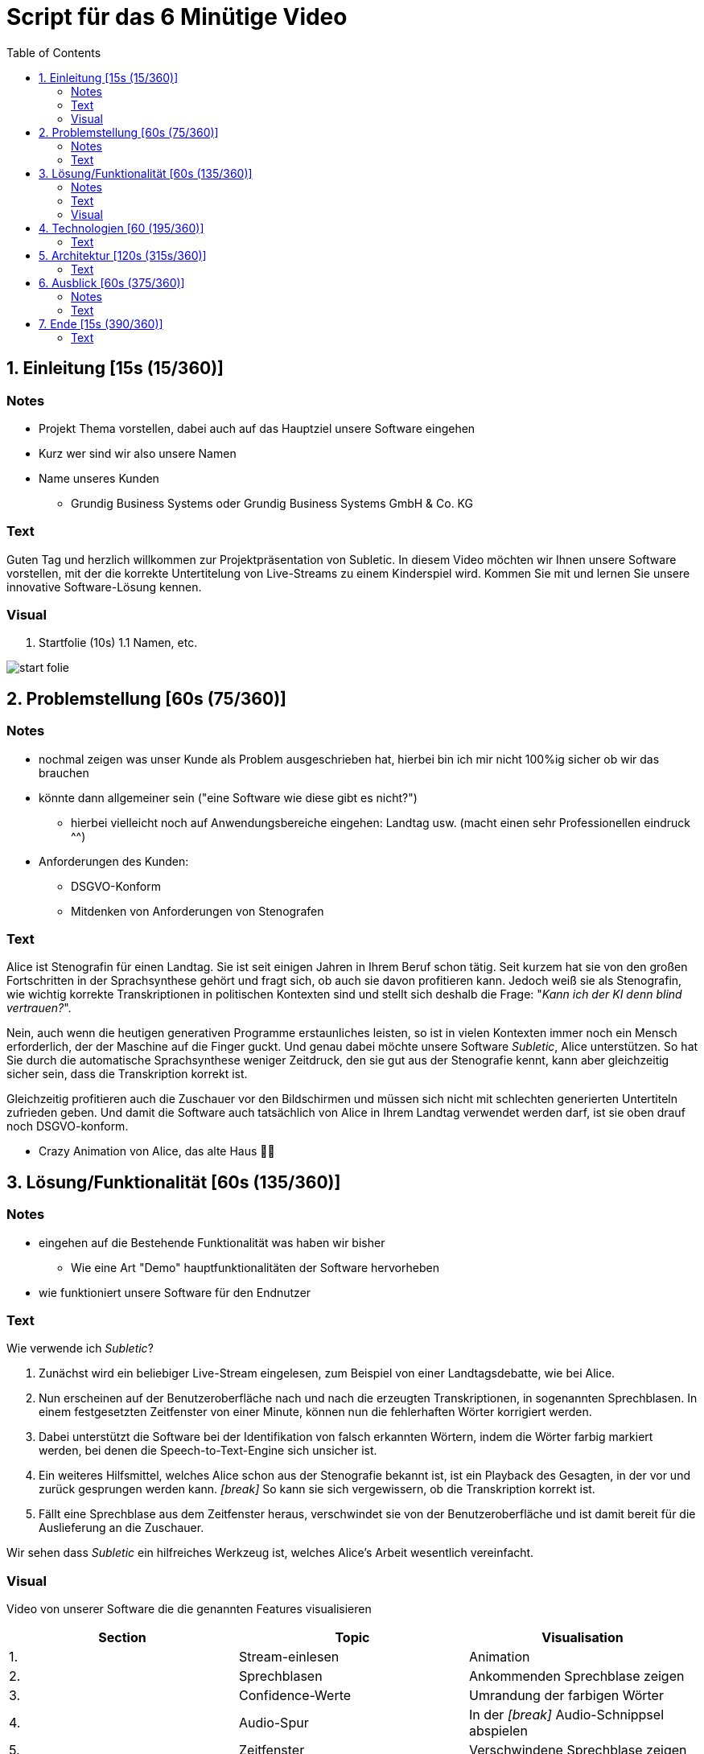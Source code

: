 = Script für das 6 Minütige Video
:toc:

== 1. Einleitung [15s (15/360)]

=== Notes
* Projekt Thema vorstellen, dabei auch auf das Hauptziel unsere Software eingehen
* Kurz wer sind wir also unsere Namen
* Name unseres Kunden
** Grundig Business Systems oder Grundig Business Systems GmbH & Co. KG

=== Text
Guten Tag und herzlich willkommen zur Projektpräsentation von Subletic. In diesem Video möchten wir Ihnen unsere Software vorstellen, mit der die korrekte Untertitelung von Live-Streams zu einem Kinderspiel wird. Kommen Sie mit und lernen Sie unsere innovative Software-Lösung kennen.

=== Visual
1. Startfolie (10s)
1.1 Namen, etc.

image:start-folie.png[]

== 2. Problemstellung [60s (75/360)]

=== Notes
* nochmal zeigen was unser Kunde als Problem ausgeschrieben hat, hierbei bin ich mir nicht 100%ig sicher ob wir das brauchen
* könnte dann allgemeiner sein ("eine Software wie diese gibt es nicht?")
** hierbei vielleicht noch auf Anwendungsbereiche eingehen: Landtag usw. (macht einen sehr Professionellen eindruck ^^)
* Anforderungen des Kunden:
** DSGVO-Konform
** Mitdenken von Anforderungen von Stenografen

=== Text

Alice ist Stenografin für einen Landtag. Sie ist seit einigen Jahren in Ihrem Beruf schon tätig. Seit kurzem hat sie von den großen Fortschritten in der Sprachsynthese gehört und fragt sich, ob auch sie davon profitieren kann. Jedoch weiß sie als Stenografin, wie wichtig korrekte Transkriptionen in politischen Kontexten sind und stellt sich deshalb die Frage: "_Kann ich der KI denn blind vertrauen?_". 

Nein, auch wenn die heutigen generativen Programme erstaunliches leisten, so ist in vielen Kontexten immer noch ein Mensch erforderlich, der der Maschine auf die Finger guckt. Und genau dabei möchte unsere Software _Subletic_, Alice unterstützen. So hat Sie durch die automatische Sprachsynthese weniger Zeitdruck, den sie gut aus der Stenografie kennt, kann aber gleichzeitig sicher sein, dass die Transkription korrekt ist.

Gleichzeitig profitieren auch die Zuschauer vor den Bildschirmen und müssen sich nicht mit schlechten generierten Untertiteln zufrieden geben. Und damit die Software auch tatsächlich von Alice in Ihrem Landtag verwendet werden darf, ist sie oben drauf noch DSGVO-konform.

* Crazy Animation von Alice, das alte Haus 💁‍♀️

== 3. Lösung/Funktionalität [60s (135/360)]

=== Notes
* eingehen auf die Bestehende Funktionalität was haben wir bisher
** Wie eine Art "Demo" hauptfunktionalitäten der Software hervorheben
* wie funktioniert unsere Software für den Endnutzer

=== Text
Wie verwende ich _Subletic_?

1. Zunächst wird ein beliebiger Live-Stream eingelesen, zum Beispiel von einer Landtagsdebatte, wie bei Alice.
2. Nun erscheinen auf der Benutzeroberfläche nach und nach die erzeugten Transkriptionen, in sogenannten Sprechblasen. In einem festgesetzten Zeitfenster von einer Minute, können nun die fehlerhaften Wörter korrigiert werden.
3. Dabei unterstützt die Software bei der Identifikation von falsch erkannten Wörtern, indem die Wörter farbig markiert werden, bei denen die Speech-to-Text-Engine sich unsicher ist. 
4. Ein weiteres Hilfsmittel, welches Alice schon aus der Stenografie bekannt ist, ist ein Playback des Gesagten, in der vor und zurück gesprungen werden kann. _[break]_ So kann sie sich vergewissern, ob die Transkription korrekt ist.
5. Fällt eine Sprechblase aus dem Zeitfenster heraus, verschwindet sie von der Benutzeroberfläche und ist damit bereit für die Auslieferung an die Zuschauer.

Wir sehen dass _Subletic_ ein hilfreiches Werkzeug ist, welches Alice's Arbeit wesentlich vereinfacht.

// Homeoffice als Stenografin ist mittels unserer Software kinderleicht. [Zoom auf Monitor mit unserer Software, übergang zur richtigen Software] (Bei switch ins Programm, läuft dann im Hintergrund läuft dann der Ton der Audio) Wie Sie sehen [Lautstärken Anpassung] läuft der Text ohne größere Mühen über den Monitor. Hierbei ist es für Anwender einfach [Korrektur von einem Gelben/Rotem Wort] direkt in Fehlerhaft Übersetzungen einzugreifen und somit Zuschauern ein vernünftigen Untertitel zu liefern. *Denn was ist blöder als Taub zu sein, schließlich schlecht Untertitel*

=== Visual

Video von unserer Software die die genannten Features visualisieren

[options="header"]
|===
| Section | Topic | Visualisation
| 1. | Stream-einlesen | Animation
| 2. | Sprechblasen | Ankommenden Sprechblase zeigen
| 3. | Confidence-Werte | Umrandung der farbigen Wörter
| 4. | Audio-Spur | In der _[break]_ Audio-Schnippsel abspielen
| 5. | Zeitfenster | Verschwindene Sprechblase zeigen
|===

== 4. Technologien [60 (195/360)]
* Wie sieht eine Softwarelösung aus?
* hervorheben der Wichtigsten Funktionen, welche vlt. auch von Philipp ausgerufen wurden
* hier erklären wir welche Tools und Libraries sich als hilfreich herausgestellt haben
** FFMpegCore
** SignalR
** Web-Audio-API
* Hier können wir auch auf die Vorteile unserer Software eingehen

=== Text

Nun möchten wir auf die Technologien eingehen die verwendet wurden.
Für Subletic haben wir auf ASP.NET 7 im Backend gesetzt, in dem die interne Verwaltung stattfindet. Dazu zählt:

* der eingehende Stream
* die Kommunikation mit der Speech-to-Text-Engine
* die Sprechblasen
* sowie der Export der korrigierten Untertitel

Zudem nutzen wir FFMpegCore, um mit den verschiedenen Video- und Audio-Streams umgehen zu können.

Angular 16 ist das Gerüst für unser Frontend. SignalR gibt uns dabei die Fähigkeit unsere Sprechblasen, sowie das Audio, in unser Frontend zu streamen. Die Web-Audio-API befähigt uns anschließend mit der Audio-Spur umzugehen, um Features wie das Navigieren in der Audio oder eine anpassbare Lautstärke, bereitzustellen. 

Beide Seiten unserer Software werden zunächst getrennt in einem eigenen Docker-Image bereitgestellt und anschließend mit einer Docker-Compose zusammengeführt und deployed. Somit erreichen wir im Development eine klarere Trennung von Frontend und Backend.

== 5. Architektur [120s (315s/360)]

=== Text
Gehen wir nun ins Detail und betrachten die Architektur und internen Abläufe, welche im Hintergrund stattfinden. Es sind drei relevante Bereiche zu sehen:

* Das Frontend welches mit Angular gebaut wurde,
* das Backenend welches unter ASP.NET läuft,
* und die Außenwelt, mit APIs, sowie Quell- und Ziel-Streams

Betrachten wir zunächst das Backend. Bevor ein Untertitel generiert werden kann, wird ein Audio-Stream benötigt, für den ein Untertitel erstellt werden soll. Dieser wird mithilfe von FFMpegCore innerhalb des AV-Processing Services eingelesen und in 1 sekündige Pakete unterteilt. 

Die Audio-Pakete werden dann, nach und nach, an eine externe Speech-to-Text-Engine geschickt, welche daraufhin mit der generierten Transkription antwortet. (Zusätzlich trägt die Antwort auch die Information, mit welcher Sicherheit ein Wort erkannt wurde.) Gleichzeitig wird die Audiospur direkt ins Frontend gestreamt, sodass diese gehört werden kann.

Die erhaltenen Transkriptionen werden nun mithilfe des Word-Processing-Services in sogenannte _Sprechblasen_ umgewandelt. Sie stellen eine kleine Folge von Wörtern da und werden vom Speechbubble-Service verwaltet. 

Um sicherzustellen, dass die eingelesenen Transkriptionen und der eingegangene Audio-Stream schließlich das Backend verlassen und dem Endkunden ausgespielt werden, kommt der Buffer-Time-Monitor zum Einsatz. Er überwacht den internen Zustand der Sprechblasen, sowie des Audios und stößt alle notwendigen Lösch- und Export-Prozesse an, sobald Daten aus einem festgelegten Zeitfenster fallen.

Für die Kommunikation mit dem Frontend, verwenden wir den Speechbubble-Controller. Dieser stellt alle notwendigen Schnittstellen zur Verfügung, um neue Sprechblasen anzuzeigen, zu löschen oder Korrekturen entgegenzunehmen.

Das Frontend nimmt die vom Speechbubble-Controller gesendeten SignalR-Streams mit den Sprechblasen an und speichert diese in der Speechbubble-Chain. Sie stellt die Frontend-seitige Datenstruktur da, welche die Sprechblasen in einer Liste vorhält. Diese kann dann dazu genutzt werden, die jeweiligen Sprechblasen in Textboxen zu visualisieren. Werden vom Anwender einige Wörter verändert, löst dies einen Update-Call aus, welcher die geänderte Sprechblase an das Backend schickt. 

(Parallel dazu werden die eingehenden Audio-Pakete in einem Ring-Buffer abgelegt und verwaltet. So kann das Frontend den Buffer jederzeit verwenden, um die Audiospur auszulesen und zu manipulieren.)

== 6. Ausblick [60s (375/360)]
=== Notes
* Hier würde ich sagen gehen wir darauf ein wie wir unsere Software weiter verbessern, weiterentwickeln
** Hardware Komponenten vielleicht sogar an dem Tag mit bringen zum zeigen?
*** Vielleicht sogar hierfür Bilder verwenden von den Geräten selbst

=== Text

Wir haben gesehen wie mit _Subletic_ schon jetzt fehlerhaft generierte Untertitel mühelos korrigiert werden können. In einem nächsten Schritt, wollen wir uns der Auslieferung an den Endkunden widmen. Eine entscheidende Fragestellung ist dabei, wie wir die generierten Transkriptionen so portionieren, dass gut lesbare Untertitel, auf dem Bildschirm erscheinen.

Außerdem wollen wir den Korrektur-Workflow von _Subletic_ optimieren indem wir dem Anwender weitere Hilfen anbieten, um schneller und effizienter zu Korrigieren. Dies ist vor allem in stressigen Situationen von Vorteil, wenn die Speech-to-Text-Engine viele Fehler macht und daher auch viele Korrekturen notwendig sind. Perspektivisch möchten wir _Subletic_ mit Wortvorschlägen ergänzen, um kostbare Zeit einzusparen. Diese könnten entweder aus schon korrigierten oder phonetisch ähnlichen Wörtern generiert werden.
Ein weiterer Ansatzpunkt, welchen wir verfolgen möchten ist die Integration von Hand- und Fußschaltern, sodass Stenografen mit bekannten Eingabegeräten arbeiten können. 

(Grundsätzlich wollen wir die visuelle Kommunikation mit dem Nutzer verbessern, sodass sich Anwender schneller zurechtfinden und orientieren können.)

== 7. Ende [15s (390/360)]

=== Text

Wir hoffen wir konnten Sie von _Subletic_ überzeugen und freuen uns auf ihr Feedback. Sollten noch Fragen offen geblieben sein, sprechen sie uns gerne an. Wir danken allen Beteiligten, im besonderen unserem Projektsponsor, der GRUNDIG Business Systems GmbH & Co. KG.

